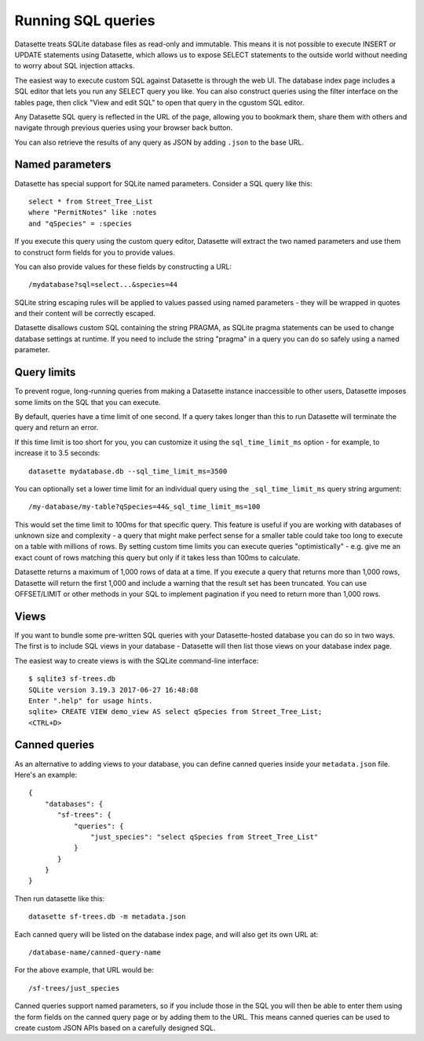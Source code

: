 Running SQL queries
===================

Datasette treats SQLite database files as read-only and immutable. This means it
is not possible to execute INSERT or UPDATE statements using Datasette, which
allows us to expose SELECT statements to the outside world without needing to
worry about SQL injection attacks.

The easiest way to execute custom SQL against Datasette is through the web UI.
The database index page includes a SQL editor that lets you run any SELECT query
you like. You can also construct queries using the filter interface on the
tables page, then click "View and edit SQL" to open that query in the cgustom
SQL editor.

Any Datasette SQL query is reflected in the URL of the page, allowing you to
bookmark them, share them with others and navigate through previous queries
using your browser back button.

You can also retrieve the results of any query as JSON by adding ``.json`` to
the base URL.

Named parameters
----------------

Datasette has special support for SQLite named parameters. Consider a SQL query
like this::

    select * from Street_Tree_List
    where "PermitNotes" like :notes
    and "qSpecies" = :species

If you execute this query using the custom query editor, Datasette will extract
the two named parameters and use them to construct form fields for you to
provide values.

You can also provide values for these fields by constructing a URL::

    /mydatabase?sql=select...&species=44

SQLite string escaping rules will be applied to values passed using named
parameters - they will be wrapped in quotes and their content will be correctly
escaped.

Datasette disallows custom SQL containing the string PRAGMA, as SQLite pragma
statements can be used to change database settings at runtime. If you need to
include the string "pragma" in a query you can do so safely using a named
parameter.

Query limits
------------

To prevent rogue, long-running queries from making a Datasette instance
inaccessible to other users, Datasette imposes some limits on the SQL that you
can execute.

By default, queries have a time limit of one second. If a query takes longer
than this to run Datasette will terminate the query and return an error.

If this time limit is too short for you, you can customize it using the
``sql_time_limit_ms`` option - for example, to increase it to 3.5 seconds::

    datasette mydatabase.db --sql_time_limit_ms=3500

You can optionally set a lower time limit for an individual query using the
``_sql_time_limit_ms`` query string argument::

    /my-database/my-table?qSpecies=44&_sql_time_limit_ms=100

This would set the time limit to 100ms for that specific query. This feature
is useful if you are working with databases of unknown size and complexity -
a query that might make perfect sense for a smaller table could take too long
to execute on a table with millions of rows. By setting custom time limits you
can execute queries "optimistically" - e.g. give me an exact count of rows
matching this query but only if it takes less than 100ms to calculate.

Datasette returns a maximum of 1,000 rows of data at a time. If you execute a
query that returns more than 1,000 rows, Datasette will return the first 1,000
and include a warning that the result set has been truncated. You can use
OFFSET/LIMIT or other methods in your SQL to implement pagination if you need to
return more than 1,000 rows.

Views
-----

If you want to bundle some pre-written SQL queries with your Datasette-hosted
database you can do so in two ways. The first is to include SQL views in your
database - Datasette will then list those views on your database index page.

The easiest way to create views is with the SQLite command-line interface::

    $ sqlite3 sf-trees.db
    SQLite version 3.19.3 2017-06-27 16:48:08
    Enter ".help" for usage hints.
    sqlite> CREATE VIEW demo_view AS select qSpecies from Street_Tree_List;
    <CTRL+D>

Canned queries
--------------

As an alternative to adding views to your database, you can define canned
queries inside your ``metadata.json`` file. Here's an example::

    {
        "databases": {
           "sf-trees": {
               "queries": {
                   "just_species": "select qSpecies from Street_Tree_List"
               }
           }
        }
    }

Then run datasette like this::

    datasette sf-trees.db -m metadata.json

Each canned query will be listed on the database index page, and will also get
its own URL at::

    /database-name/canned-query-name

For the above example, that URL would be::

    /sf-trees/just_species

Canned queries support named parameters, so if you include those in the SQL you
will then be able to enter them using the form fields on the canned query page
or by adding them to the URL. This means canned queries can be used to create
custom JSON APIs based on a carefully designed SQL.
